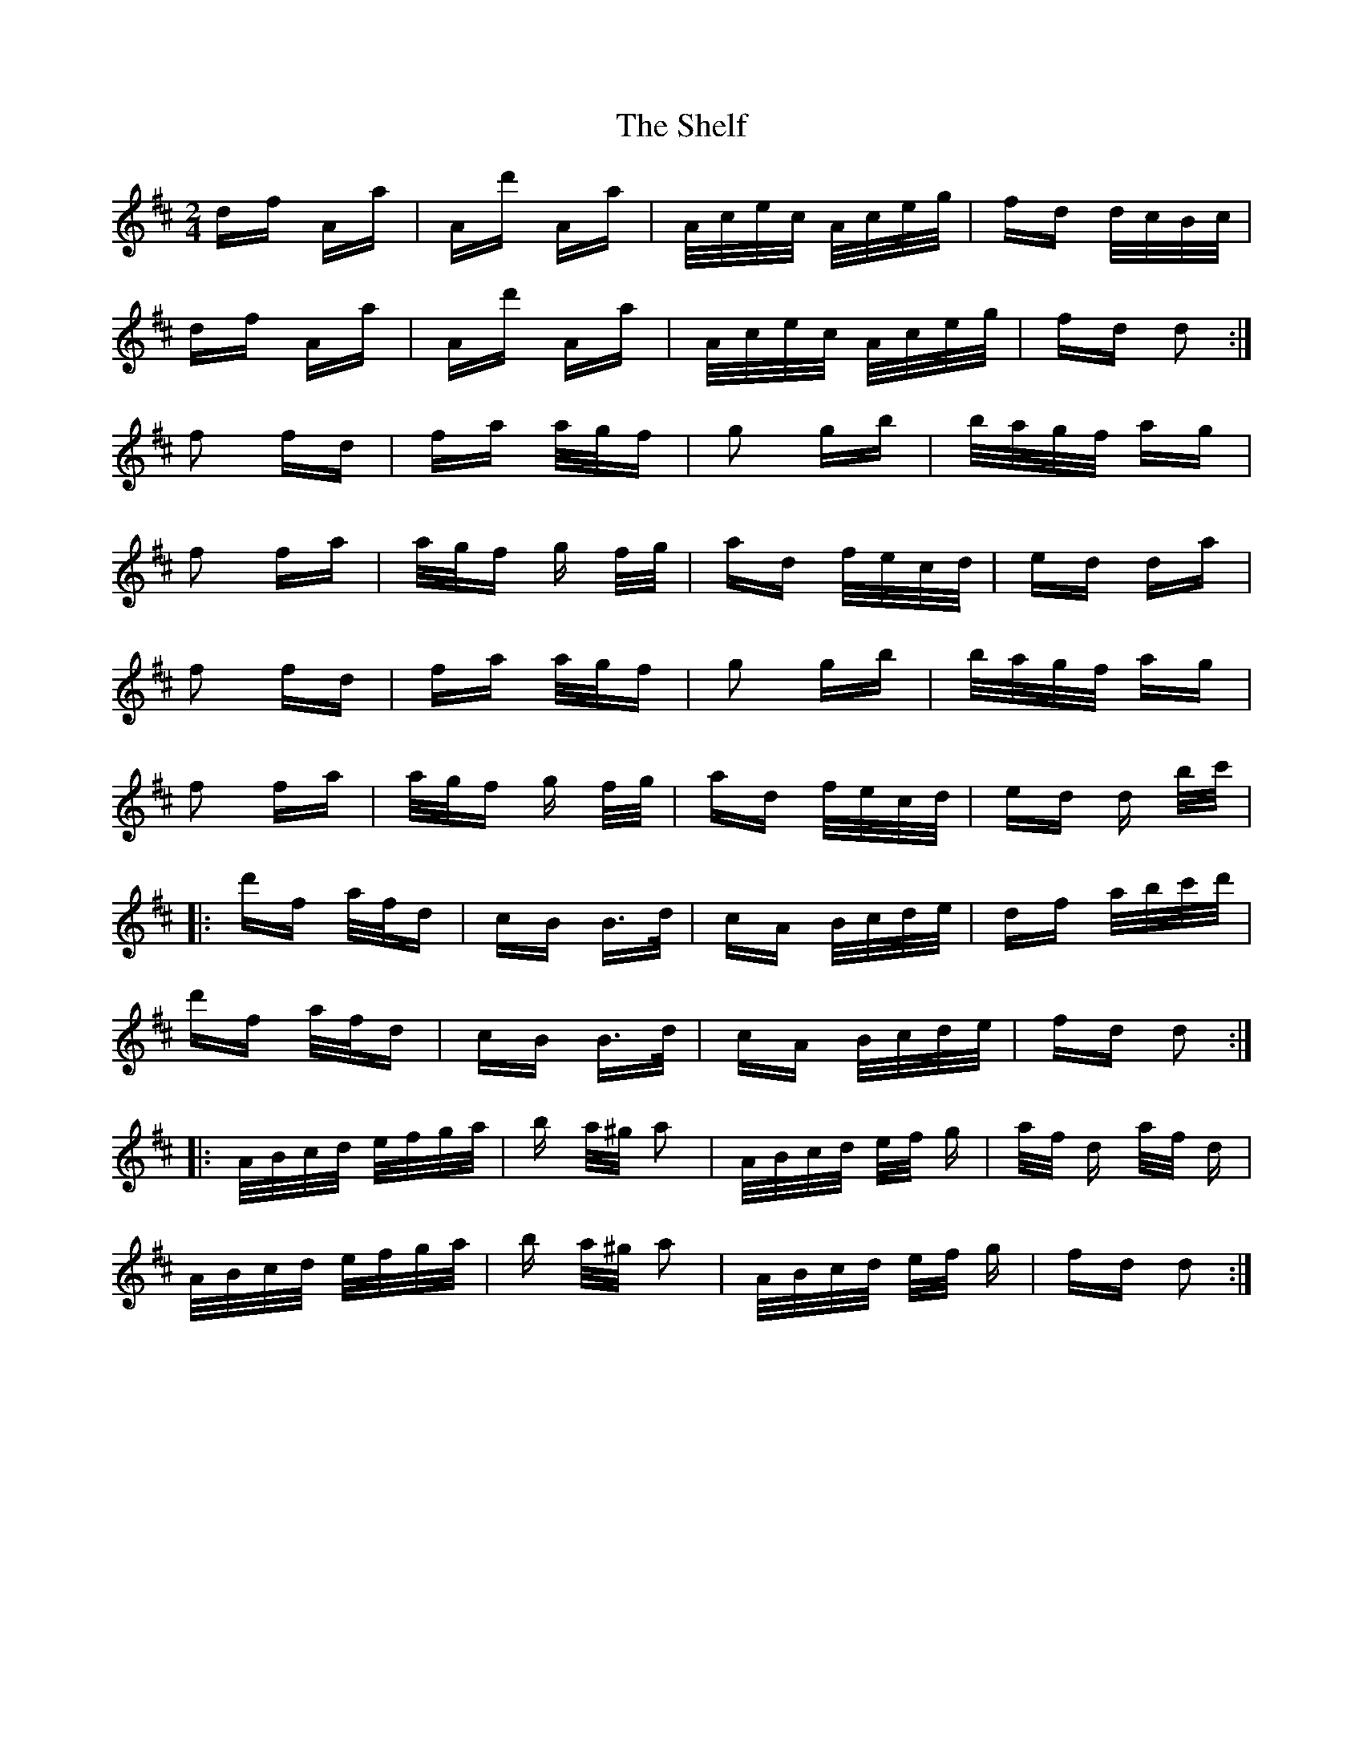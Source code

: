 X: 36761
T: Shelf, The
R: polka
M: 2/4
K: Dmajor
df Aa|Ad' Aa|A/c/e/c/ A/c/e/g/|fd d/c/B/c/|
df Aa|Ad' Aa|A/c/e/c/ A/c/e/g/|fd d2:|
f2 fd|fa a/g/f|g2 gb|b/a/g/f/ ag|
f2 fa|a/g/f g f/g/|ad f/e/c/d/|ed da|
f2 fd|fa a/g/f|g2 gb|b/a/g/f/ ag|
f2 fa|a/g/f g f/g/|ad f/e/c/d/|ed d b/c'/|
|:d'f a/f/d|cB B>d|cA B/c/d/e/|df a/b/c'/d'/|
d'f a/f/d|cB B>d|cA B/c/d/e/|fd d2:|
|:A/B/c/d/ e/f/g/a/|b a/^g/ a2|A/B/c/d/ e/f/ g|a/f/ d a/f/ d|
A/B/c/d/ e/f/g/a/|b a/^g/ a2|A/B/c/d/ e/f/ g|fd d2:|

